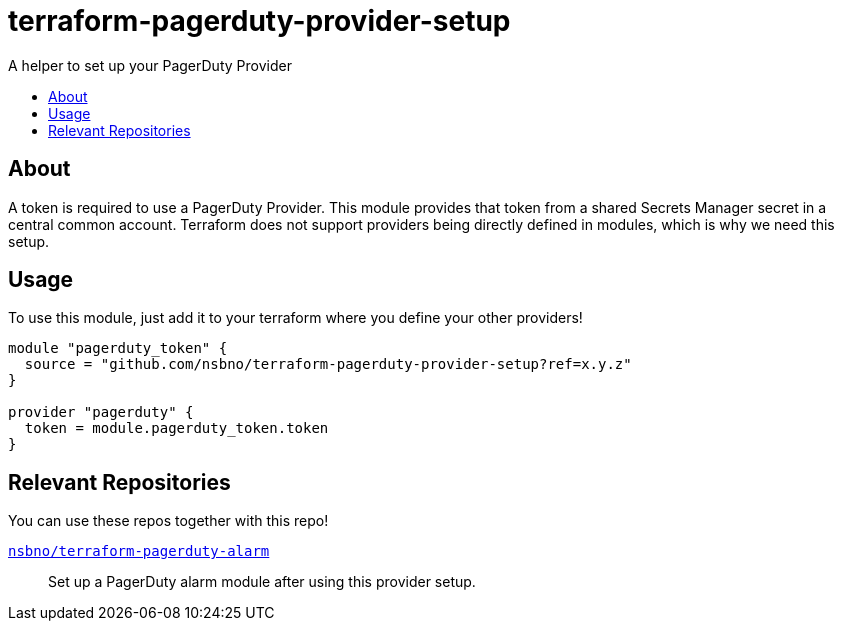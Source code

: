 = terraform-pagerduty-provider-setup
:!toc-title:
:!toc-placement:
:toc:

A helper to set up your PagerDuty Provider

toc::[]

== About
A token is required to use a PagerDuty Provider.
This module provides that token from a shared Secrets Manager secret in a central common account.
Terraform does not support providers being directly defined in modules, which is why we need this setup.


== Usage

To use this module, just add it to your terraform where you define your other providers!

[source,hcl]
----
module "pagerduty_token" {
  source = "github.com/nsbno/terraform-pagerduty-provider-setup?ref=x.y.z"
}

provider "pagerduty" {
  token = module.pagerduty_token.token
}
----

== Relevant Repositories

You can use these repos together with this repo!

link:https://github.com/nsbno/terraform-pagerduty-alarm[`nsbno/terraform-pagerduty-alarm`]::
Set up a PagerDuty alarm module after using this provider setup.

